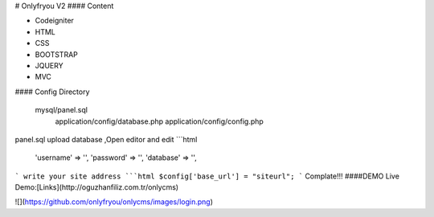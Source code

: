 # Onlyfryou V2
#### Content

- Codeigniter
- HTML
- CSS
- BOOTSTRAP
- JQUERY
- MVC

#### Config Directory

    mysql/panel.sql
	application/config/database.php
	application/config/config.php
panel.sql upload database ,Open editor and edit
```html
	'username' => '',
	'password' => '',
	'database' => '',
```
write your site address
```html
$config['base_url'] = "siteurl";
```
Complate!!! 
####DEMO
Live Demo:[Links](http://oguzhanfiliz.com.tr/onlycms)

![](https://github.com/onlyfryou/onlycms/images/login.png)